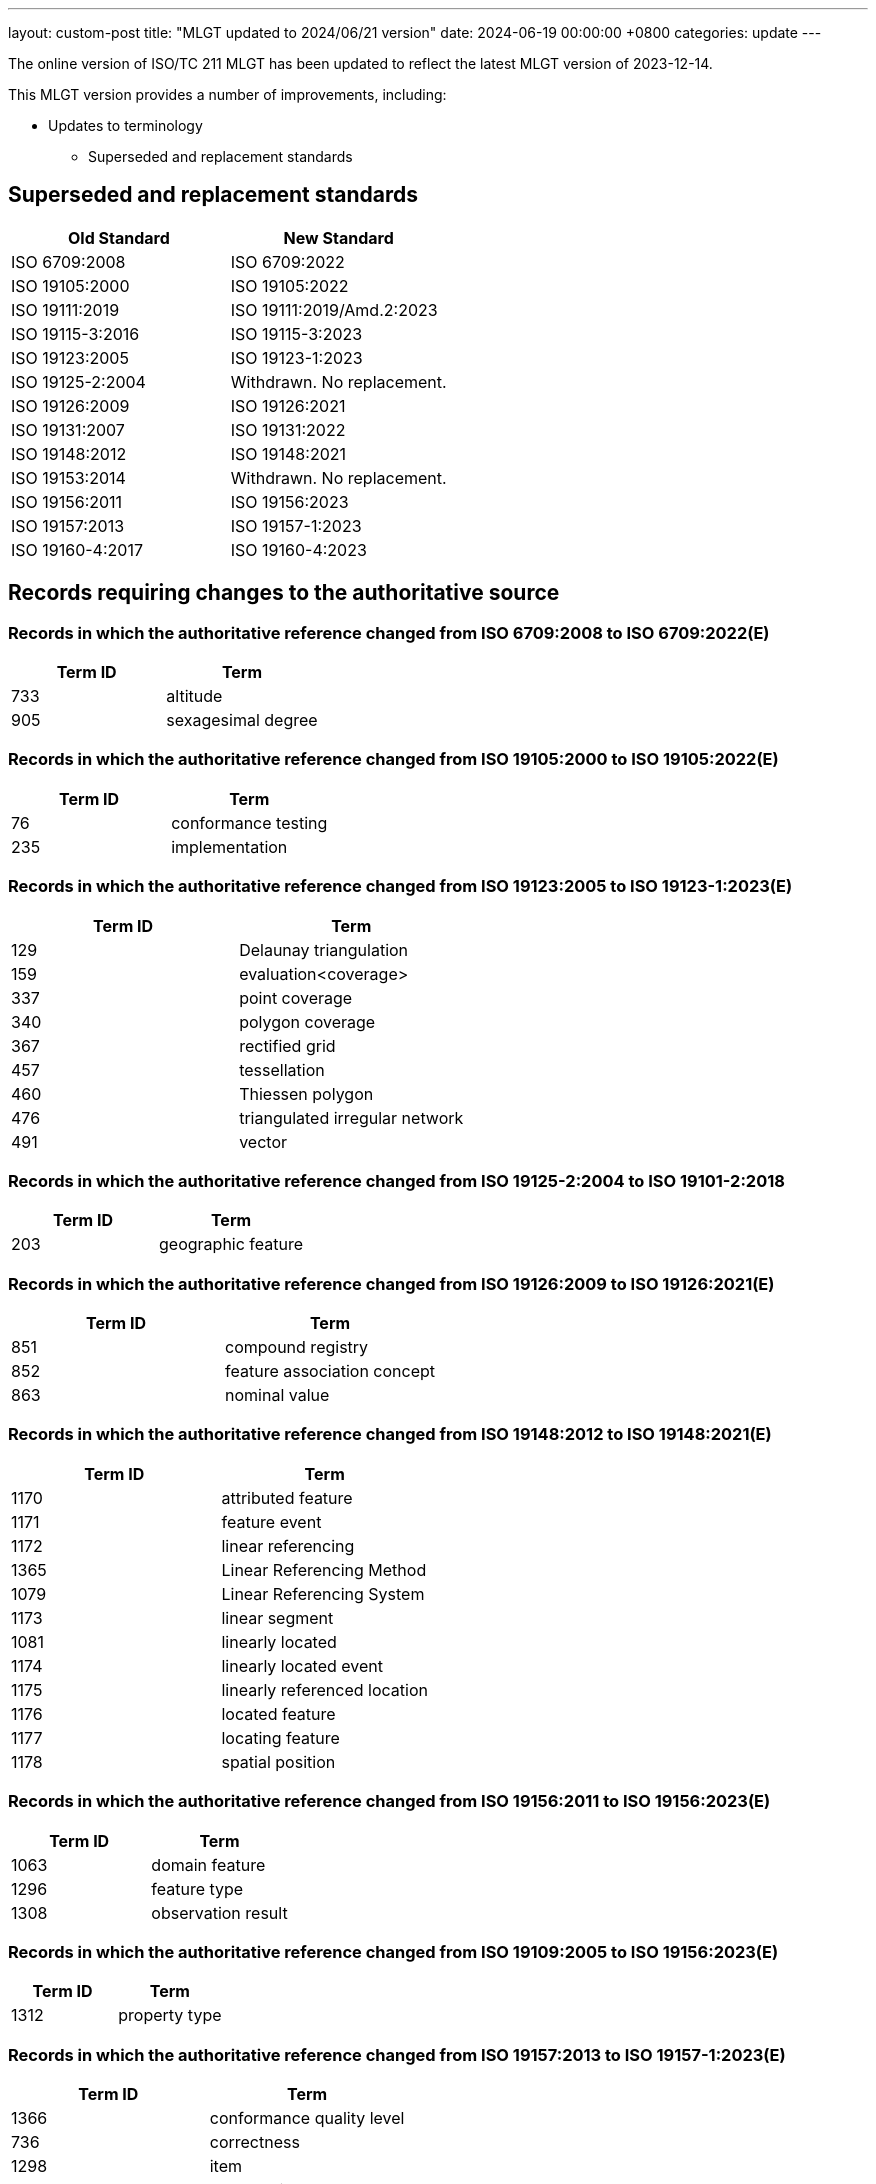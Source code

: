 ---
layout: custom-post
title:  "MLGT updated to 2024/06/21 version"
date:   2024-06-19 00:00:00 +0800
categories: update
---

The online version of ISO/TC 211 MLGT has been updated to reflect the latest MLGT version
of 2023-12-14.

This MLGT version provides a number of improvements, including:

* Updates to terminology
** Superseded and replacement standards

== Superseded and replacement standards

[options="header"]
|===
|Old Standard |New Standard

|ISO 6709:2008 |ISO 6709:2022
|ISO 19105:2000 |ISO 19105:2022
|ISO 19111:2019 |ISO 19111:2019/Amd.2:2023
|ISO 19115-3:2016 |ISO 19115-3:2023
|ISO 19123:2005 |ISO 19123-1:2023
|ISO 19125-2:2004 |Withdrawn. No replacement.
|ISO 19126:2009 |ISO 19126:2021
|ISO 19131:2007 |ISO 19131:2022
|ISO 19148:2012 |ISO 19148:2021
|ISO 19153:2014 |Withdrawn. No replacement.
|ISO 19156:2011 |ISO 19156:2023
|ISO 19157:2013 |ISO 19157-1:2023
|ISO 19160-4:2017 |ISO 19160-4:2023

|===


== Records requiring changes to the authoritative source

=== Records in which the authoritative reference changed from *ISO 6709:2008* to *ISO 6709:2022(E)*

[options="header"]
|===
|Term ID | Term

|733 |altitude
|905 |sexagesimal degree

|===

=== Records in which the authoritative reference changed from *ISO 19105:2000* to *ISO 19105:2022(E)*

[options="header"]
|===
|Term ID | Term

|76 |conformance testing
|235 |implementation

|===

=== Records in which the authoritative reference changed from *ISO 19123:2005* to *ISO 19123-1:2023(E)*

[options="header"]
|===
|Term ID | Term

|129 |Delaunay triangulation
|159 |evaluation<coverage>
|337 |point coverage
|340 |polygon coverage
|367 |rectified grid
|457 |tessellation
|460 |Thiessen polygon
|476 |triangulated irregular network
|491 |vector

|===

=== Records in which the authoritative reference changed from *ISO 19125-2:2004* to *ISO 19101-2:2018*

[options="header"]
|===
|Term ID | Term

|203 |geographic feature

|===

=== Records in which the authoritative reference changed from *ISO 19126:2009* to *ISO 19126:2021(E)*

[options="header"]
|===
|Term ID | Term

|851 |compound registry
|852 |feature association concept
|863 |nominal value

|===

=== Records in which the authoritative reference changed from *ISO 19148:2012* to *ISO 19148:2021(E)*

[options="header"]
|===
|Term ID | Term

|1170 |attributed feature
|1171 |feature event
|1172 |linear referencing
|1365 |Linear Referencing Method
|1079 |Linear Referencing System
|1173 |linear segment
|1081 |linearly located
|1174 |linearly located event
|1175 |linearly referenced location
|1176 |located feature
|1177 |locating feature
|1178 |spatial position

|===

=== Records in which the authoritative reference changed from *ISO 19156:2011* to *ISO 19156:2023(E)*

[options="header"]
|===
|Term ID | Term

|1063 |domain feature
|1296 |feature type
|1308 |observation result

|===

=== Records in which the authoritative reference changed from *ISO 19109:2005* to *ISO 19156:2023(E)*

[options="header"]
|===
|Term ID | Term

|1312 |property type

|===

=== Records in which the authoritative reference changed from *ISO 19157:2013* to *ISO 19157-1:2023(E)*

[options="header"]
|===
|Term ID | Term

|1366 |conformance quality level
|736 |correctness
|1298 |item
|1303 |metaquality
|1367 |standalone quality report

|===

=== Records in which the authoritative reference changed from *ISO 19160-4:2017(E) to ISO 19160-4:2023(E)*

[options="header"]
|===
|Term ID | Term

|2112 |addressee
|1950 |delivery <postal>
|2113 |delivery address <postal>
|2114 |delivery point <postal>
|1955 |mail recipient
|2116 |mailee
|1958 |mailer
|1959 |party <postal>
|2117 |postal address
|2118 |postal address component <postal address>
|2119 |component <postal address>
|2120 |postal address construct <postal address>
|2121 |construct <postal address>
|2122 |postal address domain <postal address>
|2123 |domain <postal address>
|2124 |postal address element <postal address>
|2125 |element <postal address>
|2126 |postal address element code
|2143 |U-code
|2127 |postal address sub-element <postal address>
|2128 |sub-element <postal address>
|2129 |postal address rendering <postal>
|2130 |address rendition <postal>
|2131 |postal address segment <postal address>
|2132 |segment <postal address>
|2133 |postal address template <postal>
|2134 |template <postal>
|2135 |postal address type
|2138 |rendered postal address
|2139 |rendered address
|2140 |rendering parameter
|2141 |rendition instruction

|===


== Records that have been superseded

=== Records published in ISO 19105:2000 but superseded by new entries in *ISO 19105:2022*

[options="header"]
|===
|Term ID | Term

|3 |abstract test case
|6 |abstract test suite
|71 |conformance
|73 |conformance clause
|75 |conformance test report
|161 |executable test case
|162 |executable test suite
|238 |inconclusive verdict

|===

=== Records published in ISO 19111:2007 but superseded by new entries in *ISO 19123-1:2023*

[options="header"]
|===
|Term ID | Term

|709 |image coordinate reference system

|===

=== Records published in ISO 19111:2019 but superseded by new entries in *ISO 19111:2019/Amd.2:2023*

[options="header"]
|===
|Term ID | Term

|2368 |geodetic coordinate reference system
|2377 |spherical coordinate system

|===

=== Records published in ISO 19115-2:2019 but superseded by new entries in *ISO 19123-1:2023*

[options="header"]
|===
|Term ID | Term

|222 |grid coordinates

|===

=== Records published in ISO 19117:2012 but superseded by new entries in *ISO 19131:2022*

[options="header"]
|===
|Term ID | Term

|342 |portrayal

|===

=== Records published in ISO 19123:2005 but superseded by new entries in *ISO 19123-1:2023*

[options="header"]
|===
|Term ID | Term

|83 |continuous coverage
|99 |coverage
|100 |coverage geometry
|141 |discrete coverage
|221 |grid
|223 |grid point
|363 |range <coverage>
|364 |raster
|369 |referenceable grid
|416 |solid

|===

=== Records published in ISO 19126:2009 but superseded by new entries in *ISO 19126:2021*

[options="header"]
|===
|Term ID | Term

|853 |feature attribute concept
|855 |feature concept
|856 |feature concept dictionary
|857 |feature operation concept

|===

=== Records published in ISO 19131:2007 but superseded by new entries in *ISO 19131:2022*

[options="header"]
|===
|Term ID | Term

|110 |data product
|111 |data product specification

|===

=== Records published in ISO/TS 19139:2007 but superseded by new entries in *ISO 19115-3:2023*

[options="header"]
|===
|Term ID | Term

|840 |polymorphism

|===

=== Records published in ISO 19148:2012 but superseded by new entries in *ISO 19148:2021*

[options="header"]
|===
|Term ID | Term

|1073 |linear element

|===

=== Records published in ISO 19156:2011 but superseded by new entries in *ISO 19156:2023*

[options="header"]
|===
|Term ID | Term

|1442 |observation

|===


== Records that have been retired

=== Records published in ISO 6709:2008 but omitted from new edition *ISO 6709:2022*

[options="header"]
|===
|Term ID | Term

|904 |resolution <coordinate>

|===

=== Records published in ISO 19105:2000 but omitted from new edition *ISO 19105:2022(E)*

[options="header"]
|===
|Term ID | Term

|4 |abstract test method
|5 |abstract test module
|7 |acceptance testing <user>
|27 |basic test
|35 |capability test
|72 |conformance assessment process
|77 |conforming implementation
|166 |fail verdict
|167 |falsification test
|237 |Implementation eXtra Information for Testing
|310 |non-conformance
|326 |pass verdict
|329 |performance testing
|386 |robustness testing
|440 |System Under Test
|458 |testing laboratory
|495 |verification test

|===

=== Records published in ISO 19123:2005 but omitted from new edition *ISO 19123-1:2023*

[options="header"]
|===
|Term ID | Term

|757 |geometry value object
|758 |geometry value pair
|257 |inverse evaluation<coverage>

|===

=== Records retired due to the withdrawal (without replacement) of *ISO 19125-2:2004*

[options="header"]
|===
|Term ID | Term

|182 |feature table

|===

=== Records retired due to the withdrawal (without replacement) of *ISO 19153:2014*

[options="header"]
|===
|Term ID | Term

|1206 |access control
|1207 |agency
|1208 |agent
|1210 |authentication
|1211 |authorization
|1212 |bypass
|1213 |chain of agency
|1214 |chain of licence
|1215 |contract
|1216 |copyleft
|1217 |digital licence
|1218 |digital rights management
|1219 |expected risk
|1220 |fair use
|1221 |general public licence
|1222 |GeoDRM enabled
|1223 |GeoDRM extended (applied to resources)
|1224 |GeoLicence
|1225 |GeoLicence resolution
|1226 |GeoLicence infringement
|1227 |infringement (of a licence)
|1228 |infringement (of a right)
|1229 |joint ownership
|1230 |lease
|1231 |lend
|1232 |licence
|1233 |licence extents
|1234 |licence manager
|1235 |licensee
|1236 |licensing agent
|1237 |licensor
|1240 |necessary
|1241 |owner
|1245 |principal
|1243 |payment provider
|1244 |persistent protection mechanism
|1246 |protection
|1247 |provenance
|1248 |resource <GeoDRM>
|1249 |remediation
|1250 |right <GeoDRM>
|1251 |rights holder
|1252 |rights management <GeoDRM>
|1253 |risk
|1254 |sublicence
|1255 |sublicensee
|1256 |sufficient
|1257 |transaction
|1258 |trust

|===

=== Records published in ISO 19156:2011but omitted from new edition ISO 19156:2023*

[options="header"]
|===
|Term ID | Term

|1305 |observation procedure
|1306 |observation protocol
|1443 |sampling feature

|===

=== Records published in ISO 19157:2013 but omitted from new edition ISO 19157-1:2023*

[options="header"]
|===
|Term ID | Term

|1291 |catalogue

|===


== Other updates

=== Math

* Definitions with math for the first time is now incorporated into the MLGT.
  Math elements are properly reflected in the online version of ISO/TC 211 MLGT.


=== Registry metadata updates

* Germany: registry metadata (https://github.com/geolexica/isotc211-glossary/issues/52[tracked issue])
* Korea: registry contacts (https://github.com/geolexica/isotc211-glossary/pull/37[tracked issue])
* Malaysian: contacts and last updated date revisions (https://github.com/geolexica/isotc211-glossary/issues/32[tracked issue])
* Saudi Arabia: updated date revisions (https://github.com/geolexica/isotc211-glossary/issues/38[tracked issue])

== Language statistics

At present, the Glossary is available in the following languages.

* Arabic    (684 Terminology Records)
* Chinese   (479 Terminology Records)
* Danish    (206 Terminology Records)
* Dutch     (76 Terminology Records)
* English   (1302 Terminology Records)
* Finnish   (482 Terminology Records)
* French    (479 Terminology Records)
* German    (617 Partially Translated Terminology Records)
* Japanese  (151 Terminology Records)
* Korean    (936 Terminology Records)
* Malay     (324 Terminology Records)
* Polish    (251 Terminology Records)
* Russian   (941 Terminology Records)
* Spanish   (1069 Terminology Records including term equivalents)
* Swedish   (681 Translated Terminology Records)


== Feedback

As always, please use our link:/feedback/[Feedback] link to send in any comments!

For further information or comment, please contact:

Reese Plews +
Convener, Terminology Maintenance Group +
rplews@tc211tmg.org +
https://github.com/ISO-TC211/TMG +
